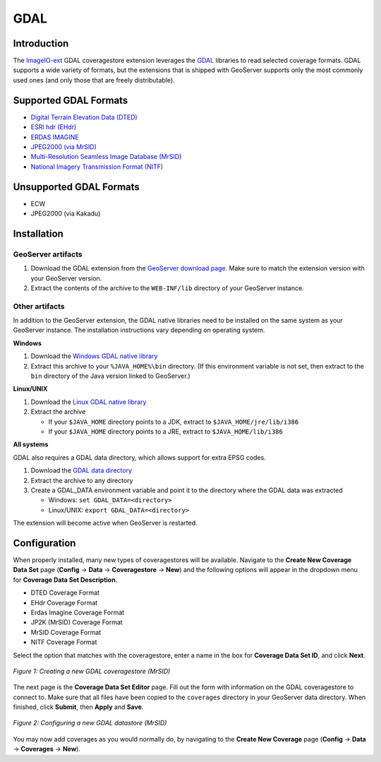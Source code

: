 .. _gdal_extension:

GDAL
====

Introduction
------------

The `ImageIO-ext <http://imageio-ext.dev.java.net/>`_ GDAL coveragestore 
extension leverages the `GDAL <http://www.gdal.org/>`_ libraries to read 
selected coverage formats. GDAL supports a wide variety of formats, but 
the extensions that is shipped with GeoServer supports only the most 
commonly used ones (and only those that are freely distributable). 



Supported GDAL Formats
----------------------

* `Digital Terrain Elevation Data (DTED) <http://www.gdal.org/frmt_dted.html>`_
* `ESRI hdr (EHdr) <http://www.gdal.org/frmt_various.html#EHdr>`_ 
* `ERDAS IMAGINE <http://www.gdal.org/frmt_various.html#EIR>`_
* `JPEG2000 (via MrSID) <http://www.gdal.org/frmt_jp2mrsid.html>`_
* `Multi-Resolution Seamless Image Database (MrSID) <http://www.gdal.org/frmt_mrsid.html>`_
* `National Imagery Transmission Format (NITF) <http://www.gdal.org/frmt_nitf.html>`_


Unsupported GDAL Formats
------------------------

* ECW
* JPEG2000 (via Kakadu)


Installation
------------

GeoServer artifacts
```````````````````

#. Download the GDAL extension from the `GeoServer download page <http://geoserver.org/display/GEOS/Download>`_.  Make sure to match the extension version with your GeoServer version.
#. Extract the contents of the archive to the ``WEB-INF/lib`` directory of your GeoServer instance.

Other artifacts
```````````````

In addition to the GeoServer extension, the GDAL native libraries need to be installed on the same system as your GeoServer instance.  The installation instructions vary depending on operating system.

**Windows**

#. Download the `Windows GDAL native library <http://geoserver.org/download/attachments/8978509/windows-gdal-mrsid_1.7.0_onwards.zip?version=1>`_
#. Extract this archive to your ``%JAVA_HOME%\bin`` directory.  (If this environment variable is not set, then extract to the ``bin`` directory of the Java version linked to GeoServer.)

**Linux/UNIX**

#. Download the `Linux GDAL native library <http://geoserver.org/download/attachments/8978509/linux-gdal-mrsid_1.7.0_onwards.zip?version=1>`_
#. Extract the archive 

   * If your ``$JAVA_HOME`` directory points to a JDK, extract to ``$JAVA_HOME/jre/lib/i386``
   * If your ``$JAVA_HOME`` directory points to a JRE, extract to ``$JAVA_HOME/lib/i386``

**All systems**

GDAL also requires a GDAL data directory, which allows support for extra EPSG codes.

#. Download the `GDAL data directory <http://geoserver.org/download/attachments/8978509/gdal_data_1.7.0_onwards.zip?version=1>`_
#. Extract the archive to any directory
#. Create a GDAL_DATA environment variable and point it to the directory where the GDAL data was extracted

   * Windows: ``set GDAL_DATA=<directory>``
   * Linux/UNIX: ``export GDAL_DATA=<directory>``

The extension will become active when GeoServer is restarted. 
   
Configuration
-------------

When properly installed, many new types of coveragestores will be 
available. Navigate to the **Create New Coverage Data Set** page 
(**Config** -> **Data** -> **Coveragestore** -> **New**) and the following 
options will appear in the dropdown menu for **Coverage Data Set 
Description.**

* DTED Coverage Format
* EHdr Coverage Format
* Erdas Imagine Coverage Format
* JP2K (MrSID) Coverage Format
* MrSID Coverage Format
* NITF Coverage Format

Select the option that matches with the coveragestore, enter a name in the box for **Coverage 
Data Set ID**, and click **Next**. 

.. figure:: gdalcreate.png
   :align: center

   *Figure 1: Creating a new GDAL coveragestore (MrSID)*

The next page is the **Coverage Data Set Editor** page. Fill out 
the form with information on the GDAL coveragestore to connect to.
Make sure that all files have been copied to the ``coverages``
directory in your GeoServer data directory. When 
finished, click **Submit**, then **Apply** and **Save**. 

.. figure:: gdalconfigure.png
   :align: center

   *Figure 2: Configuring a new GDAL datastore (MrSID)*

You may now add coverages as you would normally do, by navigating to 
the **Create New Coverage** page (**Config** -> **Data** -> 
**Coverages** -> **New**). 